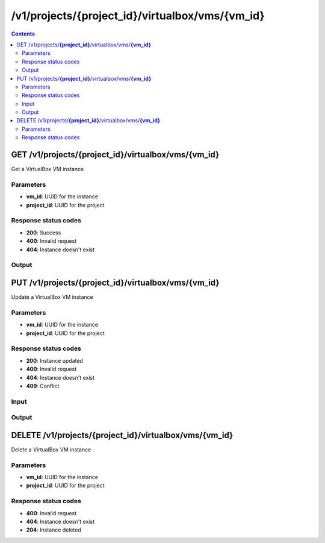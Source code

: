 /v1/projects/{project_id}/virtualbox/vms/{vm_id}
-----------------------------------------------------------------------------------------------------------------

.. contents::

GET /v1/projects/**{project_id}**/virtualbox/vms/**{vm_id}**
~~~~~~~~~~~~~~~~~~~~~~~~~~~~~~~~~~~~~~~~~~~~~~~~~~~~~~~~~~~~~~~~~~~~~~~~~~~~~~~~~~~~~~~~~~~~~~~~~~~~~~~~~~~~~~~~~~~~~~~~~~~~~~~~~~
Get a VirtualBox VM instance

Parameters
**********
- **vm_id**: UUID for the instance
- **project_id**: UUID for the project

Response status codes
**********************
- **200**: Success
- **400**: Invalid request
- **404**: Instance doesn't exist

Output
*******
.. raw:: html

    <table>
    <tr>                 <th>Name</th>                 <th>Mandatory</th>                 <th>Type</th>                 <th>Description</th>                 </tr>
    <tr><td>adapter_type</td>                    <td> </td>                     <td>string</td>                     <td>VirtualBox adapter type</td>                     </tr>
    <tr><td>adapters</td>                    <td> </td>                     <td>integer</td>                     <td>number of adapters</td>                     </tr>
    <tr><td>console</td>                    <td> </td>                     <td>integer</td>                     <td>console TCP port</td>                     </tr>
    <tr><td>enable_remote_console</td>                    <td> </td>                     <td>boolean</td>                     <td>enable the remote console</td>                     </tr>
    <tr><td>headless</td>                    <td> </td>                     <td>boolean</td>                     <td>headless mode</td>                     </tr>
    <tr><td>name</td>                    <td>&#10004;</td>                     <td>string</td>                     <td>VirtualBox VM instance name</td>                     </tr>
    <tr><td>project_id</td>                    <td>&#10004;</td>                     <td>string</td>                     <td>Project UUID</td>                     </tr>
    <tr><td>use_any_adapter</td>                    <td> </td>                     <td>boolean</td>                     <td>allow GNS3 to use any VirtualBox adapter</td>                     </tr>
    <tr><td>vm_id</td>                    <td>&#10004;</td>                     <td>string</td>                     <td>VirtualBox VM instance UUID</td>                     </tr>
    <tr><td>vmname</td>                    <td> </td>                     <td>string</td>                     <td>VirtualBox VM name (in VirtualBox itself)</td>                     </tr>
    </table>


PUT /v1/projects/**{project_id}**/virtualbox/vms/**{vm_id}**
~~~~~~~~~~~~~~~~~~~~~~~~~~~~~~~~~~~~~~~~~~~~~~~~~~~~~~~~~~~~~~~~~~~~~~~~~~~~~~~~~~~~~~~~~~~~~~~~~~~~~~~~~~~~~~~~~~~~~~~~~~~~~~~~~~
Update a VirtualBox VM instance

Parameters
**********
- **vm_id**: UUID for the instance
- **project_id**: UUID for the project

Response status codes
**********************
- **200**: Instance updated
- **400**: Invalid request
- **404**: Instance doesn't exist
- **409**: Conflict

Input
*******
.. raw:: html

    <table>
    <tr>                 <th>Name</th>                 <th>Mandatory</th>                 <th>Type</th>                 <th>Description</th>                 </tr>
    <tr><td>adapter_type</td>                    <td> </td>                     <td>string</td>                     <td>VirtualBox adapter type</td>                     </tr>
    <tr><td>adapters</td>                    <td> </td>                     <td>integer</td>                     <td>number of adapters</td>                     </tr>
    <tr><td>console</td>                    <td> </td>                     <td>integer</td>                     <td>console TCP port</td>                     </tr>
    <tr><td>enable_remote_console</td>                    <td> </td>                     <td>boolean</td>                     <td>enable the remote console</td>                     </tr>
    <tr><td>headless</td>                    <td> </td>                     <td>boolean</td>                     <td>headless mode</td>                     </tr>
    <tr><td>name</td>                    <td> </td>                     <td>string</td>                     <td>VirtualBox VM instance name</td>                     </tr>
    <tr><td>use_any_adapter</td>                    <td> </td>                     <td>boolean</td>                     <td>allow GNS3 to use any VirtualBox adapter</td>                     </tr>
    <tr><td>vmname</td>                    <td> </td>                     <td>string</td>                     <td>VirtualBox VM name (in VirtualBox itself)</td>                     </tr>
    </table>

Output
*******
.. raw:: html

    <table>
    <tr>                 <th>Name</th>                 <th>Mandatory</th>                 <th>Type</th>                 <th>Description</th>                 </tr>
    <tr><td>adapter_type</td>                    <td> </td>                     <td>string</td>                     <td>VirtualBox adapter type</td>                     </tr>
    <tr><td>adapters</td>                    <td> </td>                     <td>integer</td>                     <td>number of adapters</td>                     </tr>
    <tr><td>console</td>                    <td> </td>                     <td>integer</td>                     <td>console TCP port</td>                     </tr>
    <tr><td>enable_remote_console</td>                    <td> </td>                     <td>boolean</td>                     <td>enable the remote console</td>                     </tr>
    <tr><td>headless</td>                    <td> </td>                     <td>boolean</td>                     <td>headless mode</td>                     </tr>
    <tr><td>name</td>                    <td>&#10004;</td>                     <td>string</td>                     <td>VirtualBox VM instance name</td>                     </tr>
    <tr><td>project_id</td>                    <td>&#10004;</td>                     <td>string</td>                     <td>Project UUID</td>                     </tr>
    <tr><td>use_any_adapter</td>                    <td> </td>                     <td>boolean</td>                     <td>allow GNS3 to use any VirtualBox adapter</td>                     </tr>
    <tr><td>vm_id</td>                    <td>&#10004;</td>                     <td>string</td>                     <td>VirtualBox VM instance UUID</td>                     </tr>
    <tr><td>vmname</td>                    <td> </td>                     <td>string</td>                     <td>VirtualBox VM name (in VirtualBox itself)</td>                     </tr>
    </table>


DELETE /v1/projects/**{project_id}**/virtualbox/vms/**{vm_id}**
~~~~~~~~~~~~~~~~~~~~~~~~~~~~~~~~~~~~~~~~~~~~~~~~~~~~~~~~~~~~~~~~~~~~~~~~~~~~~~~~~~~~~~~~~~~~~~~~~~~~~~~~~~~~~~~~~~~~~~~~~~~~~~~~~~
Delete a VirtualBox VM instance

Parameters
**********
- **vm_id**: UUID for the instance
- **project_id**: UUID for the project

Response status codes
**********************
- **400**: Invalid request
- **404**: Instance doesn't exist
- **204**: Instance deleted

